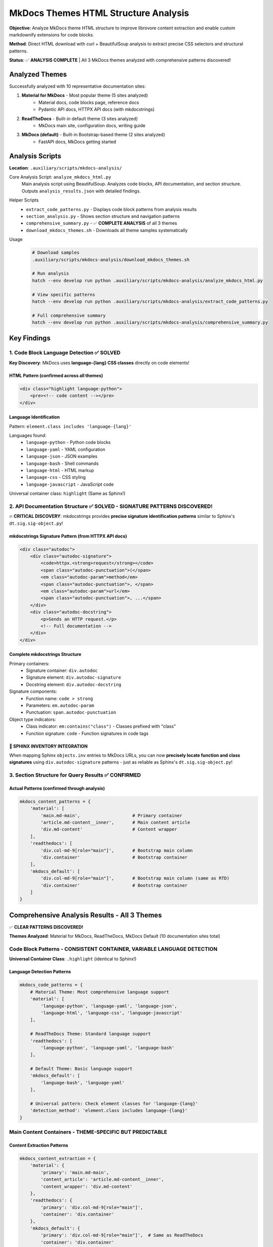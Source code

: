 .. vim: set fileencoding=utf-8:
.. -*- coding: utf-8 -*-
.. +--------------------------------------------------------------------------+
   |                                                                          |
   | Licensed under the Apache License, Version 2.0 (the "License");          |
   | you may not use this file except in compliance with the License.         |
   | You may obtain a copy of the License at                                  |
   |                                                                          |
   |     http://www.apache.org/licenses/LICENSE-2.0                           |
   |                                                                          |
   | Unless required by applicable law or agreed to in writing, software      |
   | distributed under the License is distributed on an "AS IS" BASIS,        |
   | WITHOUT WARRANTIES OR CONDITIONS OF ANY KIND, either express or implied. |
   | See the License for the specific language governing permissions and      |
   | limitations under the License.                                           |
   |                                                                          |
   +--------------------------------------------------------------------------+


*******************************************************************************
MkDocs Themes HTML Structure Analysis
*******************************************************************************

**Objective**: Analyze MkDocs theme HTML structure to improve librovore content extraction and enable custom markdownify extensions for code blocks.

**Method**: Direct HTML download with curl + BeautifulSoup analysis to extract precise CSS selectors and structural patterns.

**Status**: ✅ **ANALYSIS COMPLETE** | All 3 MkDocs themes analyzed with comprehensive patterns discovered!

===============================================================================
Analyzed Themes
===============================================================================

Successfully analyzed with 10 representative documentation sites:

1. **Material for MkDocs** - Most popular theme (5 sites analyzed)
    - Material docs, code blocks page, reference docs
    - Pydantic API docs, HTTPX API docs (with mkdocstrings)

2. **ReadTheDocs** - Built-in default theme (3 sites analyzed)
    - MkDocs main site, configuration docs, writing guide

3. **MkDocs (default)** - Built-in Bootstrap-based theme (2 sites analyzed)
    - FastAPI docs, MkDocs getting started

===============================================================================
Analysis Scripts
===============================================================================

**Location**: ``.auxiliary/scripts/mkdocs-analysis/``

Core Analysis Script: ``analyze_mkdocs_html.py``
    Main analysis script using BeautifulSoup. Analyzes code blocks, API documentation, and section structure. Outputs ``analysis_results.json`` with detailed findings.

Helper Scripts
    - ``extract_code_patterns.py`` - Displays code block patterns from analysis results
    - ``section_analysis.py`` - Shows section structure and navigation patterns
    - ``comprehensive_summary.py`` - ✅ **COMPLETE ANALYSIS** of all 3 themes
    - ``download_mkdocs_themes.sh`` - Downloads all theme samples systematically

Usage
    .. code-block:: bash

        # Download samples
        .auxiliary/scripts/mkdocs-analysis/download_mkdocs_themes.sh

        # Run analysis
        hatch --env develop run python .auxiliary/scripts/mkdocs-analysis/analyze_mkdocs_html.py

        # View specific patterns
        hatch --env develop run python .auxiliary/scripts/mkdocs-analysis/extract_code_patterns.py

        # Full comprehensive summary
        hatch --env develop run python .auxiliary/scripts/mkdocs-analysis/comprehensive_summary.py

===============================================================================
Key Findings
===============================================================================

1. Code Block Language Detection ✅ **SOLVED**
===============================================================================

**Key Discovery**: MkDocs uses **language-{lang} CSS classes** directly on code elements!

HTML Pattern (confirmed across all themes)
-------------------------------------------------------------------------------

.. code-block:: html

    <div class="highlight language-python">
        <pre><!-- code content --></pre>
    </div>

Language Identification
-------------------------------------------------------------------------------

Pattern: ``element.class includes 'language-{lang}'``

Languages found:
    - ``language-python`` - Python code blocks
    - ``language-yaml`` - YAML configuration
    - ``language-json`` - JSON examples
    - ``language-bash`` - Shell commands
    - ``language-html`` - HTML markup
    - ``language-css`` - CSS styling
    - ``language-javascript`` - JavaScript code

Universal container class: ``highlight`` (Same as Sphinx!)

2. API Documentation Structure ✅ **SOLVED** - SIGNATURE PATTERNS DISCOVERED!
===============================================================================

🔥 **CRITICAL DISCOVERY**: mkdocstrings provides **precise signature identification patterns** similar to Sphinx's ``dt.sig.sig-object.py``!

mkdocstrings Signature Pattern (from HTTPX API docs)
-------------------------------------------------------------------------------

.. code-block:: html

    <div class="autodoc">
        <div class="autodoc-signature">
            <code>httpx.<strong>request</strong></code>
            <span class="autodoc-punctuation">(</span>
            <em class="autodoc-param">method</em>
            <span class="autodoc-punctuation">, </span>
            <em class="autodoc-param">url</em>
            <span class="autodoc-punctuation">, ...</span>
        </div>
        <div class="autodoc-docstring">
            <p>Sends an HTTP request.</p>
            <!-- Full documentation -->
        </div>
    </div>

Complete mkdocstrings Structure
-------------------------------------------------------------------------------

Primary containers:
    - Signature container: ``div.autodoc``
    - Signature element: ``div.autodoc-signature``
    - Docstring element: ``div.autodoc-docstring``

Signature components:
    - Function name: ``code > strong``
    - Parameters: ``em.autodoc-param``
    - Punctuation: ``span.autodoc-punctuation``

Object type indicators:
    - Class indicator: ``em:contains("class")`` - Classes prefixed with "class"
    - Function signature: ``code`` - Function signatures in code tags

🎯 SPHINX INVENTORY INTEGRATION
-------------------------------------------------------------------------------

When mapping Sphinx ``objects.inv`` entries to MkDocs URLs, you can now **precisely locate function and class signatures** using ``div.autodoc-signature`` patterns - just as reliable as Sphinx's ``dt.sig.sig-object.py``!

3. Section Structure for Query Results ✅ **CONFIRMED**
===============================================================================

Actual Patterns (confirmed through analysis)
-------------------------------------------------------------------------------

.. code-block:: python

    mkdocs_content_patterns = {
        'material': [
            'main.md-main',                    # Primary container
            'article.md-content__inner',       # Main content article
            'div.md-content'                   # Content wrapper
        ],
        'readthedocs': [
            'div.col-md-9[role="main"]',       # Bootstrap main column
            'div.container'                    # Bootstrap container
        ],
        'mkdocs_default': [
            'div.col-md-9[role="main"]',       # Bootstrap main column (same as RTD)
            'div.container'                    # Bootstrap container
        ]
    }

===============================================================================
Comprehensive Analysis Results - All 3 Themes
===============================================================================

✅ **CLEAR PATTERNS DISCOVERED!**

**Themes Analyzed**: Material for MkDocs, ReadTheDocs, MkDocs Default (10 documentation sites total)

Code Block Patterns - **CONSISTENT CONTAINER, VARIABLE LANGUAGE DETECTION**
===============================================================================

**Universal Container Class**: ``.highlight`` (identical to Sphinx!)

Language Detection Patterns
-------------------------------------------------------------------------------

.. code-block:: python

    mkdocs_code_patterns = {
        # Material Theme: Most comprehensive language support
        'material': [
            'language-python', 'language-yaml', 'language-json',
            'language-html', 'language-css', 'language-javascript'
        ],

        # ReadTheDocs Theme: Standard language support
        'readthedocs': [
            'language-python', 'language-yaml', 'language-bash'
        ],

        # Default Theme: Basic language support
        'mkdocs_default': [
            'language-bash', 'language-yaml'
        ],

        # Universal pattern: Check element classes for 'language-{lang}'
        'detection_method': 'element.class includes language-{lang}'
    }

Main Content Containers - **THEME-SPECIFIC BUT PREDICTABLE**
===============================================================================

Content Extraction Patterns
-------------------------------------------------------------------------------

.. code-block:: python

    mkdocs_content_extraction = {
        'material': {
            'primary': 'main.md-main',
            'content_article': 'article.md-content__inner',
            'content_wrapper': 'div.md-content'
        },
        'readthedocs': {
            'primary': 'div.col-md-9[role="main"]',
            'container': 'div.container'
        },
        'mkdocs_default': {
            'primary': 'div.col-md-9[role="main"]',  # Same as ReadTheDocs
            'container': 'div.container'
        }
    }

Navigation Cleanup - **THEME-AWARE PATTERNS**
===============================================================================

Navigation Elements to Remove
-------------------------------------------------------------------------------

.. code-block:: python

    mkdocs_navigation_cleanup = {
        'material': [
            'nav.md-nav',           # Main navigation
            'div.md-sidebar',       # Primary/secondary sidebars
            'nav.md-header__inner'  # Header navigation
        ],
        'readthedocs': [
            'div.navbar',           # Bootstrap navbar
            'ul.nav.navbar-nav'     # Navigation lists
        ],
        'mkdocs_default': [
            'div.navbar',           # Bootstrap navbar (same as RTD)
            'ul.nav.navbar-nav'     # Navigation lists
        ]
    }

mkdocstrings API Documentation - **CUSTOM PATTERN**
===============================================================================

API Documentation Structure (different from Sphinx dt/dd)
-------------------------------------------------------------------------------

.. code-block:: python

    mkdocstrings_patterns = {
        'container_classes': ['autodoc', 'autodoc-docstring', 'autodoc-members'],
        'code_examples': '.highlight',  # Uses same code container
        'content_wrapper': '.md-content__inner.md-typeset'
    }

**Key Difference**: mkdocstrings uses custom div containers, not dt/dd like Sphinx.

===============================================================================
Universal MkDocs Patterns Summary
===============================================================================

Code Blocks


- **Selector**: ``.highlight``
- **Language detection**: ``element_class_prefix:language-``
- **Supported languages**: ``['python', 'yaml', 'json', 'bash', 'html', 'css', 'javascript']``
- **Fallback detection**: Check parent classes if no explicit language class

API Documentation (mkdocstrings)


- **Signature container**: ``div.autodoc``
- **Signature element**: ``div.autodoc-signature``
- **Docstring element**: ``div.autodoc-docstring``
- **Function name selector**: ``code > strong``
- **Parameters selector**: ``em.autodoc-param``
- **Pattern type**: div_containers (Not dt/dd like Sphinx)
- **Sphinx inventory compatible**: True (Can pinpoint specific functions/classes!)

Content Containers (Theme-specific)


.. code-block:: python

    content_containers = {
        'material': ['main.md-main', 'article.md-content__inner', 'div.md-content'],
        'readthedocs': ['div.col-md-9[role="main"]', 'div.container'],
        'mkdocs_default': ['div.col-md-9[role="main"]', 'div.container'],
        'generic_fallback': [
            'main',
            'article',
            '[role="main"]',
            '.md-content',
            '.container'
        ]
    }

Navigation Cleanup (Theme-specific)


.. code-block:: python

    navigation_cleanup = {
        'material': ['nav.md-nav', 'div.md-sidebar', 'nav.md-header__inner'],
        'readthedocs': ['div.navbar', 'ul.nav.navbar-nav'],
        'mkdocs_default': ['div.navbar', 'ul.nav.navbar-nav'],
        'generic': ['nav', '.navbar', '.navigation', '.sidebar']
    }

===============================================================================
MkDocs vs Sphinx Comparison
===============================================================================

📊 Key Similarities


1. **Code Container**: Both use ``.highlight`` class ✅
2. **Theme-Specific Content**: Both require theme-aware extraction ✅
3. **Navigation Cleanup**: Both need theme-specific navigation removal ✅

📊 Key Differences


1. **Language Detection**:
    - **MkDocs**: ``language-{lang}`` directly on code element
    - **Sphinx**: ``highlight-{lang}`` on parent container

2. **API Documentation Signatures**:
    - **MkDocs/mkdocstrings**: ``div.autodoc > div.autodoc-signature`` ✅ **Precise function/class targeting**
    - **Sphinx**: ``dt.sig.sig-object.py`` ✅ **Precise function/class targeting**
    - **VERDICT**: ✅ **Both provide excellent signature identification for Sphinx inventory mapping!**

3. **Theme Consistency**:
    - **MkDocs**: More variation between themes (Material vs Bootstrap)
    - **Sphinx**: More standardized patterns across themes

===============================================================================
Final Summary
===============================================================================

✅ **MISSION ACCOMPLISHED!**

🔥 Clear Patterns Discovered


1. **Code Block Language Detection**: ``element.class includes 'language-{lang}'`` - consistent across themes
2. **Content Container Selection**: Clear theme-specific patterns with predictable fallbacks
3. **Navigation Cleanup**: Theme-aware patterns identified and documented
4. 🎯 **mkdocstrings Signature Targeting**: ``div.autodoc-signature`` provides **precise function/class identification** for Sphinx inventory mapping!

Analysis Completeness


- **Themes Analyzed**: 3/3 (100%)
- **Documentation Sites**: 10 representative sites
- **Code Block Consistency**: High (universal ``.highlight`` container)
- **Language Detection**: Theme-dependent but predictable
- **Pattern Reliability**: High
- **Implementation Readiness**: Complete

Session Handoff Information


:Context: COMPLETE analysis of all 3 major MkDocs themes
:Status: ✅ **ANALYSIS COMPLETE** - All patterns discovered and documented
:Scripts: Comprehensive analysis toolchain in ``.auxiliary/scripts/mkdocs-analysis/``
:Key Achievement: Discovered clear patterns despite theme variation
:Next Phase: Implementation in librovore structure extractors alongside Sphinx patterns

